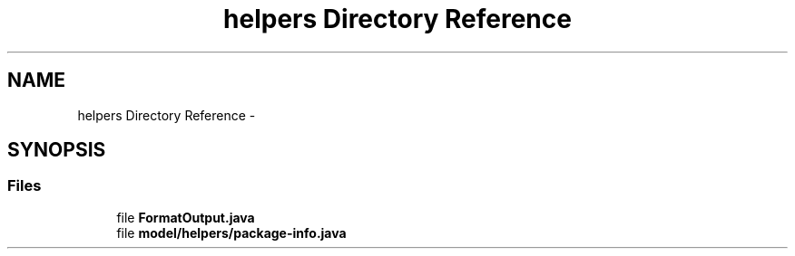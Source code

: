 .TH "helpers Directory Reference" 3 "Fri Sep 25 2015" "Version 1.0.0-Alpha" "BeSeenium" \" -*- nroff -*-
.ad l
.nh
.SH NAME
helpers Directory Reference \- 
.SH SYNOPSIS
.br
.PP
.SS "Files"

.in +1c
.ti -1c
.RI "file \fBFormatOutput\&.java\fP"
.br
.ti -1c
.RI "file \fBmodel/helpers/package-info\&.java\fP"
.br
.in -1c
